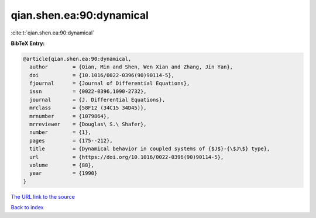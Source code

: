 qian.shen.ea:90:dynamical
=========================

:cite:t:`qian.shen.ea:90:dynamical`

**BibTeX Entry:**

.. code-block:: bibtex

   @article{qian.shen.ea:90:dynamical,
     author        = {Qian, Min and Shen, Wen Xian and Zhang, Jin Yan},
     doi           = {10.1016/0022-0396(90)90114-5},
     fjournal      = {Journal of Differential Equations},
     issn          = {0022-0396,1090-2732},
     journal       = {J. Differential Equations},
     mrclass       = {58F12 (34C15 34D45)},
     mrnumber      = {1079864},
     mrreviewer    = {Douglas\ S.\ Shafer},
     number        = {1},
     pages         = {175--212},
     title         = {Dynamical behavior in coupled systems of {$J$}-{\$J\$} type},
     url           = {https://doi.org/10.1016/0022-0396(90)90114-5},
     volume        = {88},
     year          = {1990}
   }

`The URL link to the source <https://doi.org/10.1016/0022-0396(90)90114-5>`__


`Back to index <../By-Cite-Keys.html>`__
